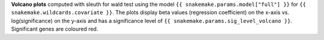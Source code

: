 **Volcano plots** computed with sleuth for wald test using the model ``{{ snakemake.params.model["full"] }}`` for ``{{ snakemake.wildcards.covariate }}``.
The plots display beta values (regression coefficient) on the x-axis vs. log(significance) on the y-axis and has a significance level of ``{{ snakemake.params.sig_level_volcano }}``.
Significant genes are coloured red.
